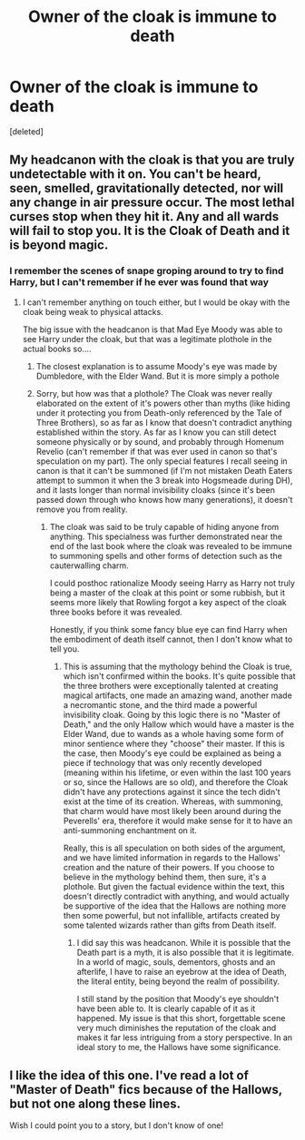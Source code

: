 #+TITLE: Owner of the cloak is immune to death

* Owner of the cloak is immune to death
:PROPERTIES:
:Score: 9
:DateUnix: 1567033470.0
:DateShort: 2019-Aug-29
:END:
[deleted]


** My headcanon with the cloak is that you are truly undetectable with it on. You can't be heard, seen, smelled, gravitationally detected, nor will any change in air pressure occur. The most lethal curses stop when they hit it. Any and all wards will fail to stop you. It is the Cloak of Death and it is beyond magic.
:PROPERTIES:
:Author: RisingEarth
:Score: 8
:DateUnix: 1567047050.0
:DateShort: 2019-Aug-29
:END:

*** I remember the scenes of snape groping around to try to find Harry, but I can't remember if he ever was found that way
:PROPERTIES:
:Author: zsrocks
:Score: 2
:DateUnix: 1567056885.0
:DateShort: 2019-Aug-29
:END:

**** I can't remember anything on touch either, but I would be okay with the cloak being weak to physical attacks.

The big issue with the headcanon is that Mad Eye Moody was able to see Harry under the cloak, but that was a legitimate plothole in the actual books so....
:PROPERTIES:
:Author: RisingEarth
:Score: 5
:DateUnix: 1567056973.0
:DateShort: 2019-Aug-29
:END:

***** The closest explanation is to assume Moody's eye was made by Dumbledore, with the Elder Wand. But it is more simply a pothole
:PROPERTIES:
:Author: TheCuddlyCanons
:Score: 7
:DateUnix: 1567078881.0
:DateShort: 2019-Aug-29
:END:


***** Sorry, but how was that a plothole? The Cloak was never really elaborated on the extent of it's powers other than myths (like hiding under it protecting you from Death-only referenced by the Tale of Three Brothers), so as far as I know that doesn't contradict anything established within the story. As far as I know you can still detect someone physically or by sound, and probably through Homenum Revelio (can't remember if that was ever used in canon so that's speculation on my part). The only special features I recall seeing in canon is that it can't be summoned (if I'm not mistaken Death Eaters attempt to summon it when the 3 break into Hogsmeade during DH), and it lasts longer than normal invisibility cloaks (since it's been passed down through who knows how many generations), it doesn't remove you from reality.
:PROPERTIES:
:Author: darkpothead
:Score: 1
:DateUnix: 1567143751.0
:DateShort: 2019-Aug-30
:END:

****** The cloak was said to be truly capable of hiding anyone from anything. This specialness was further demonstrated near the end of the last book where the cloak was revealed to be immune to summoning spells and other forms of detection such as the cauterwalling charm.

I could posthoc rationalize Moody seeing Harry as Harry not truly being a master of the cloak at this point or some rubbish, but it seems more likely that Rowling forgot a key aspect of the cloak three books before it was revealed.

Honestly, if you think some fancy blue eye can find Harry when the embodiment of death itself cannot, then I don't know what to tell you.
:PROPERTIES:
:Author: RisingEarth
:Score: 1
:DateUnix: 1567144028.0
:DateShort: 2019-Aug-30
:END:

******* This is assuming that the mythology behind the Cloak is true, which isn't confirmed within the books. It's quite possible that the three brothers were exceptionally talented at creating magical artifacts, one made an amazing wand, another made a necromantic stone, and the third made a powerful invisibility cloak. Going by this logic there is no "Master of Death," and the only Hallow which would have a master is the Elder Wand, due to wands as a whole having some form of minor sentience where they "choose" their master. If this is the case, then Moody's eye could be explained as being a piece if technology that was only recently developed (meaning within his lifetime, or even within the last 100 years or so, since the Hallows are so old), and therefore the Cloak didn't have any protections against it since the tech didn't exist at the time of its creation. Whereas, with summoning, that charm would have most likely been around during the Peverells' era, therefore it would make sense for it to have an anti-summoning enchantment on it.

Really, this is all speculation on both sides of the argument, and we have limited information in regards to the Hallows' creation and the nature of their powers. If you choose to believe in the mythology behind them, then sure, it's a plothole. But given the factual evidence within the text, this doesn't directly contradict with anything, and would actually be supportive of the idea that the Hallows are nothing more then some powerful, but not infallible, artifacts created by some talented wizards rather than gifts from Death itself.
:PROPERTIES:
:Author: darkpothead
:Score: 1
:DateUnix: 1567148516.0
:DateShort: 2019-Aug-30
:END:

******** I did say this was headcanon. While it is possible that the Death part is a myth, it is also possible that it is legitimate. In a world of magic, souls, dementors, ghosts and an afterlife, I have to raise an eyebrow at the idea of Death, the literal entity, being beyond the realm of possibility.

I still stand by the position that Moody's eye shouldn't have been able to. It is clearly capable of it as it happened. My issue is that this short, forgettable scene very much diminishes the reputation of the cloak and makes it far less intriguing from a story perspective. In an ideal story to me, the Hallows have some significance.
:PROPERTIES:
:Author: RisingEarth
:Score: 1
:DateUnix: 1567148887.0
:DateShort: 2019-Aug-30
:END:


** I like the idea of this one. I've read a lot of "Master of Death" fics because of the Hallows, but not one along these lines.

Wish I could point you to a story, but I don't know of one!
:PROPERTIES:
:Author: ChocolateEevee
:Score: 2
:DateUnix: 1567047097.0
:DateShort: 2019-Aug-29
:END:
